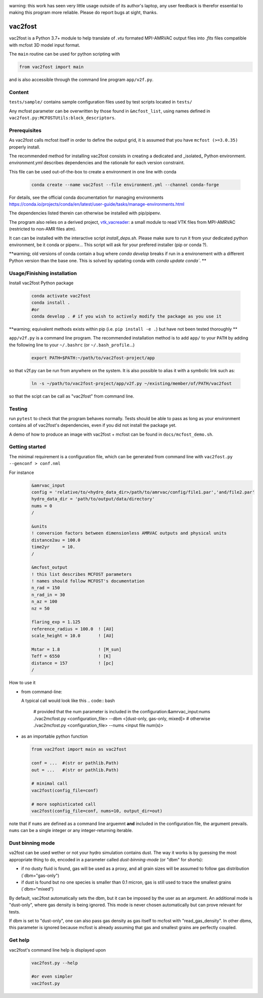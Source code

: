 .. image:: http://img.shields.io/badge/powered%20by-AstroPy-orange.svg?style=flat

warning: this work has seen very little usage outside of its author's
laptop, any user feedback is therefor essential to making this program
more reliable. Please do report bugs at sight, thanks.

vac2fost
========

vac2fost is a Python 3.7+ module to help translate of `.vtu` formated
MPI-AMRVAC output files into `.fits` files compatible with mcfost 3D
model input format.

The ``main`` routine can be used for python scripting with

.. code ::

    from vac2fost import main

and is also accessible through the command line program ``app/v2f.py``.


Content
-------

``tests/sample/`` contains sample configuration files used by test
scripts located in ``tests/``

Any mcfost parameter can be overwritten by those found in
``&mcfost_list``, using names defined in
``vac2fost.py:MCFOSTUtils:block_descriptors``.


Prerequisites
-------------

As vac2fost calls mcfost itself in order to define the output grid, it
is assumed that you have ``mcfost (>=3.0.35)`` properly install.

The recommended method for installing vac2fost consists in creating a
dedicated and _isolated_ Python environment.  `environment.yml`
describes dependencies and the rationale for each version constraint.

This file can be used out-of-the-box to create a environment in one
line with conda

    .. code-block:: bash
    
        conda create --name vac2fost --file environment.yml --channel conda-forge

For details, see the official conda documentation for managing environments
https://conda.io/projects/conda/en/latest/user-guide/tasks/manage-environments.html

The dependencies listed therein can otherwise be installed with pip/pipenv.


The program also relies on a derived project, vtk_vacreader_: a small
module to read VTK files from MPI-AMRVAC (restricted to non-AMR files
atm).

.. _vtk_vacreader: https://gitlab.oca.eu/crobert/vtk_vacreader-project

It can can be installed with the interactive script `install_deps.sh`.
Please make sure to run it from your dedicated python environment, be
it conda or pipenv...  This script will ask for your prefered
installer (pip or conda ?).

**warning; old versions of conda contain a bug where `conda develop` breaks
if run in a environement with a different Python version than the base one.
This is solved by updating conda with `conda update conda``.
**



Usage/Finishing installation
----------------------------

Install vac2fost Python package

    .. code-block:: bash

        conda activate vac2fost
        conda install .
        #or
        conda develop . # if you wish to actively modify the package as you use it

**warning; equivalent methods exists within pip (i.e. ``pip install -e .``)
but have not been tested thoroughly
**

``app/v2f.py`` is a command line program.  The recommended
installation method is to add ``app/`` to your ``PATH`` by adding the
following line to your ``~/.bashrc`` (or ``~/.bash_profile``...)

    .. code-block:: bash

	export PATH=$PATH:~/path/to/vac2fost-project/app

so that v2f.py can be run from anywhere on the system.
It is also possible to alias it with a symbolic link such as:

    .. code-block:: bash

        ln -s ~/path/to/vac2fost-project/app/v2f.py ~/existing/member/of/PATH/vac2fost

so that the scipt can be call as "vac2fost" from command line.

Testing
-------

run ``pytest`` to check that the program behaves normally. Tests
should be able to pass as long as your environment contains all of
vac2fost's dependencies, even if you did not install the package yet.

A demo of how to produce an image with vac2fost + mcfost can
be found in ``docs/mcfost_demo.sh``.


Getting started
---------------

The minimal requirement is a configuration file, which 
can be generated from command line with ``vac2fost.py --genconf > conf.nml``

For instance
 .. code:: fortran

	   &amrvac_input
	   config = 'relative/to/<hydro_data_dir>/path/to/amrvac/config/file1.par','and/file2.par'
           hydro_data_dir = 'path/to/output/data/directory'
           nums = 0
           /

	   &units
	   ! conversion factors between dimensionless AMRVAC outputs and physical units
	   distance2au = 100.0
	   time2yr     = 10.
	   /

	   &mcfost_output
           ! this list describes MCFOST parameters
           ! names should follow MCFOST's documentation
           n_rad = 150
	   n_rad_in = 30
           n_az = 100
           nz = 50

           flaring_exp = 1.125
           reference_radius = 100.0  ! [AU]
           scale_height = 10.0       ! [AU]

           Mstar = 1.8               ! [M_sun]
           Teff = 6550               ! [K]
           distance = 157            ! [pc]
	   /

How to use it

* from command-line:

  A typical call would look like this
  .. code:: bash

            # provided that the num parameter is included in the configuration:&amrvac_input:nums
            ./vac2mcfost.py <configuration_file> --dbm <[dust-only, gas-only, mixed]>
            # otherwise
            ./vac2mcfost.py <configuration_file> --nums <input file num(s)>

* as an importable python function

  .. code:: python

            from vac2fost import main as vac2fost

            conf = ...  #(str or pathlib.Path)
            out = ...   #(str or pathlib.Path)

	    # minimal call
            vac2fost(config_file=conf)

	    # more sophisticated call
            vac2fost(config_file=conf, nums=10, output_dir=out)
  
note that if ``nums`` are defined as a command line arguemnt **and**
included in the configuration file, the argument prevails.  ``nums``
can be a single integer or any integer-returning iterable.

Dust binning mode
-----------------

va2fost can be used wether or not your hydro simulation contains dust.
The way it works is by guessing the most appropriate thing to do,
encoded in a parameter called `dust-binning-mode` (or "dbm" for
shorts):

- if no dusty fluid is found, gas will be used as a proxy, and all
  grain sizes will be assumed to follow gas distribution
  (`dbm="gas-only")
- if dust is found but no one species is smaller than 0.1 micron, gas
  is still used to trace the smallest grains (`dbm="mixed")

By default, vac2fost automatically sets the dbm, but it can be imposed
by the user as an argument.  An additional mode is "dust-only", where
gas density is being ignored. This mode is never chosen automatically
but can prove relevant for tests.

If dbm is set to "dust-only", one can also pass gas density as gas
itself to mcfost with "read_gas_density". In other dbms, this
parameter is ignored because mcfost is already assuming that gas and
smallest grains are perfectly coupled.


Get help
--------

vac2fost's command line help is displayed upon
  .. code:: bash

	    vac2fost.py --help

	    #or even simpler
	    vac2fost.py

